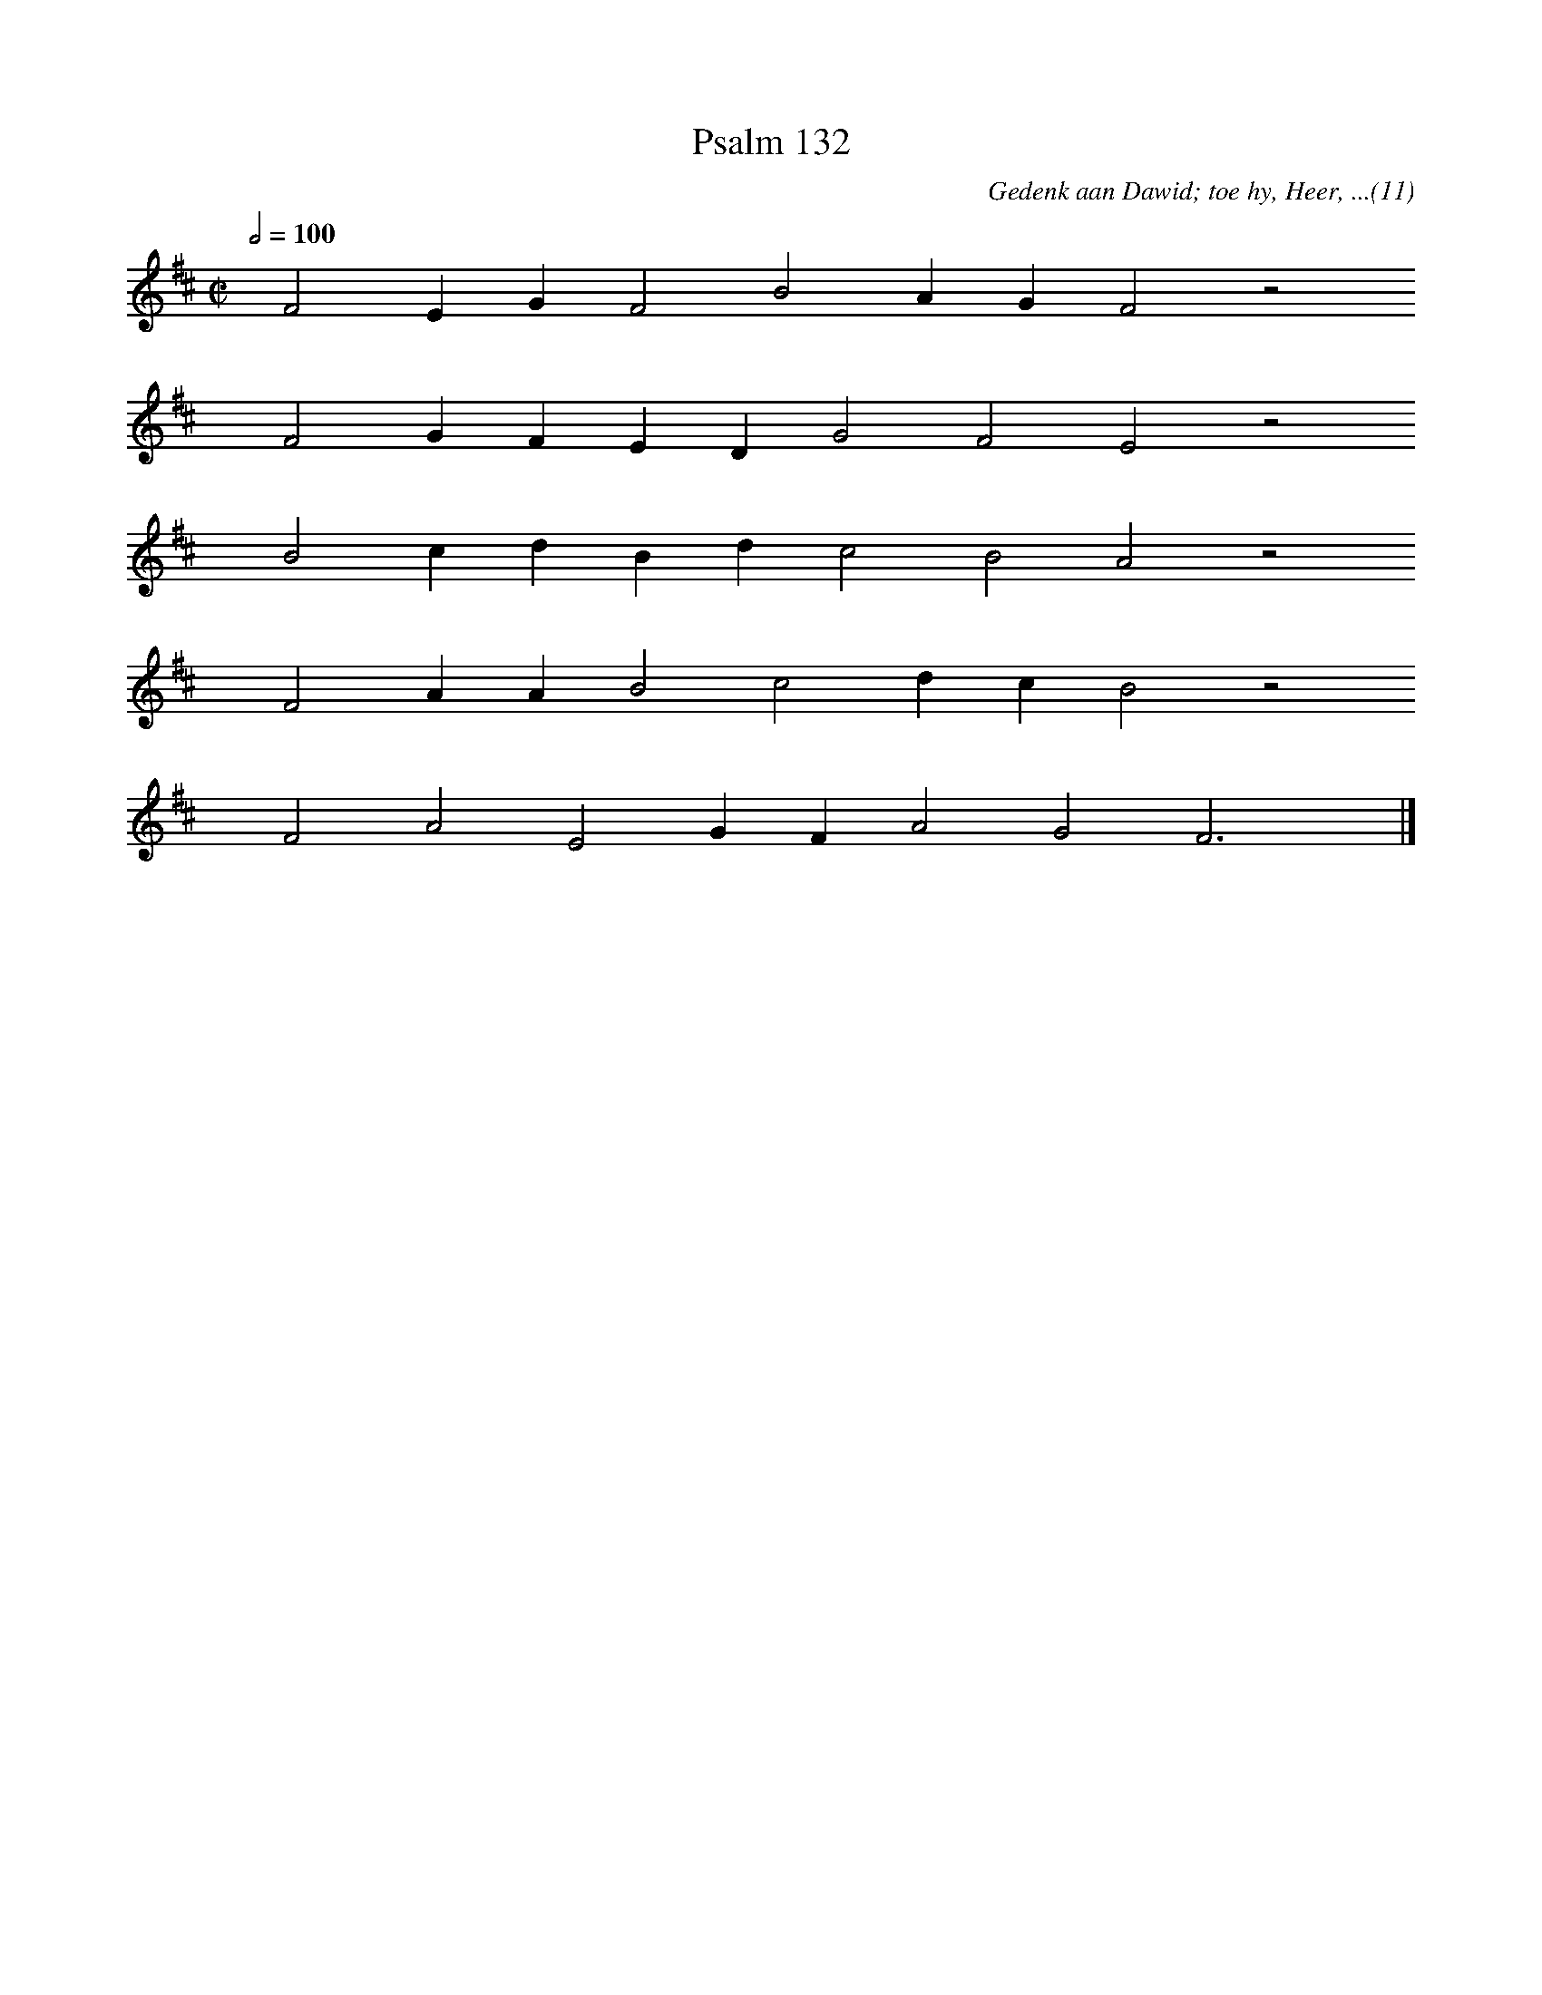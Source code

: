 %%vocalfont Arial 14
X:1
T:Psalm 132
C:Gedenk aan Dawid; toe hy, Heer, ...(11)
L:1/4
M:C|
K:D
Q:1/2=100
yy F2 E G F2 B2 A G F2 z2
%w:words come here
yyyy F2 G F E D G2 F2 E2 z2
%w:words come here
yyyy B2 c d B d c2 B2 A2 z2
%w:words come here
yyyy F2 A A B2 c2 d c B2 z2
%w:words come here
yyyy F2 A2 E2 G F A2 G2 F3 yy |]
%w:words come here
